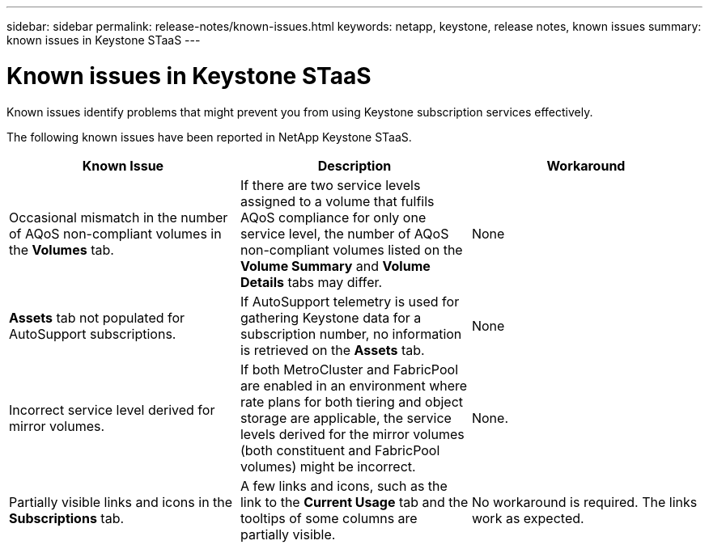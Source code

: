 ---
sidebar: sidebar
permalink: release-notes/known-issues.html
keywords: netapp, keystone, release notes, known issues
summary: known issues in Keystone STaaS
---

= Known issues in Keystone STaaS
:hardbreaks:
:nofooter:
:icons: font
:linkattrs:
:imagesdir: ./media/

[.lead]
Known issues identify problems that might prevent you from using Keystone subscription services effectively. 

The following known issues have been reported in NetApp Keystone STaaS.

[cols="3*",options="header"]
|===
|Known Issue |Description |Workaround
a|Occasional mismatch in the number of AQoS non-compliant volumes in the *Volumes* tab.
a|If there are two service levels assigned to a volume that fulfils AQoS compliance for only one service level, the number of AQoS non-compliant volumes listed on the *Volume Summary* and *Volume Details* tabs may differ. 
a|None
a|*Assets* tab not populated for AutoSupport subscriptions.
a|If AutoSupport telemetry is used for gathering Keystone data for a subscription number, no information is retrieved on the *Assets* tab.
a|None
a|Incorrect service level derived for mirror volumes.
a|If both MetroCluster and FabricPool are enabled in an environment where rate plans for both tiering and object storage are applicable, the service levels derived for the mirror volumes (both constituent and FabricPool volumes) might be incorrect.
a|None.
a|Partially visible links and icons in the *Subscriptions* tab.
a|A few links and icons, such as the link to the *Current Usage* tab and the tooltips of some columns are partially visible.
a|No workaround is required. The links work as expected.


|===


